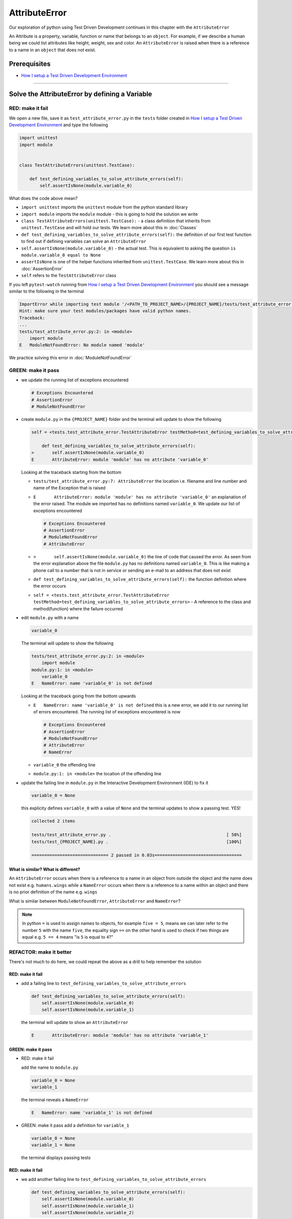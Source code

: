 AttributeError
==============

Our exploration of python using Test Driven Development continues in this chapter with the ``AttributeError``

An Attribute is a property, variable, function or name that belongs to an ``object``. For example, if we describe a human being we could list attributes like height, weight, sex and color.
An ``AttributeError`` is raised when there is a reference to a name in an ``object`` that does not exist.


Prerequisites
-------------


* `How I setup a Test Driven Development Environment <./How I setup a Test Driven Development Environment.rst>`_


----

Solve the AttributeError by defining a Variable
-------------------------------------------

RED: make it fail
^^^^^^^^^^^^^^^^^

We open a new file, save it as ``test_attribute_error.py`` in the ``tests`` folder created in `How I setup a Test Driven Development Environment <./How I setup a Test Driven Development Environment.rst>`_ and type the following

.. code-block:: python

   import unittest
   import module


   class TestAttributeErrors(unittest.TestCase):

       def test_defining_variables_to_solve_attribute_errors(self):
           self.assertIsNone(module.variable_0)

What does the code above mean?


* ``import unittest`` imports the ``unittest`` module from the python standard library
* ``import module`` imports the ``module`` module - this is going to hold the solution we write
* ``class TestAttributeErrors(unittest.TestCase):`` - a class definition that inherits from ``unittest.TestCase`` and will hold our tests. We learn more about this in :doc:`Classes`
* ``def test_defining_variables_to_solve_attribute_errors(self):`` the definition of our first test function to find out if defining variables can solve an ``AttributeError``
* ``self.assertIsNone(module.variable_0)`` - the actual test. This is equivalent to asking the question ``is module.variable_0 equal to None``
* ``assertIsNone`` is one of the helper functions inherited from ``unittest.TestCase``. We learn more about this in :doc:`AssertionError`
* ``self`` refers to the ``TestAttributeError`` class

If you left ``pytest-watch`` running from `How I setup a Test Driven Development Environment <./How I setup a Test Driven Development Environment.rst>`_ you should see a message similar to the following in the terminal

.. code-block:: python

   ImportError while importing test module '/<PATH_TO_PROJECT_NAME>/{PROJECT_NAME}/tests/test_attribute_error.py'.
   Hint: make sure your test modules/packages have valid python names.
   Traceback:
   ...
   tests/test_attribute_error.py:2: in <module>
       import module
   E   ModuleNotFoundError: No module named 'module'

We practice solving this error in :doc:`ModuleNotFoundError`

GREEN: make it pass
^^^^^^^^^^^^^^^^^^^


* we update the running list of exceptions encountered

  .. code-block:: python

       # Exceptions Encountered
       # AssertionError
       # ModuleNotFoundError

* create ``module.py`` in the ``{PROJECT_NAME}`` folder and the terminal will update to show the following

  .. code-block:: python

       self = <tests.test_attribute_error.TestAttributeError testMethod=test_defining_variables_to_solve_attribute_errors>

           def test_defining_variables_to_solve_attribute_errors(self):
       >       self.assertIsNone(module.variable_0)
       E       AttributeError: module 'module' has no attribute 'variable_0'

  Looking at the traceback starting from the bottom


  * ``tests/test_attribute_error.py:7: AttributeError`` the location i.e. filename and line number and name of the Exception that is raised
  * ``E       AttributeError: module 'module' has no attribute 'variable_0'`` an explanation of the error raised. The module we imported has no definitions named ``variable_0``. We update our list of exceptions encountered

    .. code-block:: python

         # Exceptions Encountered
         # AssertionError
         # ModuleNotFoundError
         # AttributeError

  * ``>       self.assertIsNone(module.variable_0)`` the line of code that caused the error. As seen from the error explanation above the file ``module.py`` has no definitions named ``variable_0``. This is like making a phone call to a number that is not in service or sending an e-mail to an address that does not exist
  * ``def test_defining_variables_to_solve_attribute_errors(self):`` the function definition where the error occurs
  * ``self = <tests.test_attribute_error.TestAttributeError testMethod=test_defining_variables_to_solve_attribute_errors>`` - A reference to the class and method(function) where the failure occurred

* edit ``module.py`` with a name

  .. code-block:: python

      variable_0

  The terminal will update to show the following

  .. code-block::

       tests/test_attribute_error.py:2: in <module>
           import module
       module.py:1: in <module>
           variable_0
       E   NameError: name 'variable_0' is not defined

  Looking at the traceback going from the bottom upwards

  * ``E   NameError: name 'variable_0' is not defined`` this is a new error, we add it to our running list of errors encountered. The running list of exceptions encountered is now

    .. code-block::

        # Exceptions Encountered
        # AssertionError
        # ModuleNotFoundError
        # AttributeError
        # NameError

  * ``variable_0`` the offending line
  * ``module.py:1: in <module>`` the location of the offending line

* update the failing line in ``module.py`` in the Interactive Development Environment (IDE) to fix it

  .. code-block:: python

      variable_0 = None

  this explicity defines ``variable_0`` with a value of ``None`` and the terminal updates to show a passing test. YES!

  .. code-block:: python

      collected 2 items

      tests/test_attribute_error.py .                                             [ 50%]
      tests/test_{PROJECT_NAME}.py .                                              [100%]

      ============================== 2 passed in 0.03s==================================

What is similar? What is different?
~~~~~~~~~~~~~~~~~~~~~~~~~~~~~~~~~~~

An ``AttributeError`` occurs when there is a reference to a name in an object from outside the object and the name does not exist e.g. ``humans.wings`` while a ``NameError`` occurs when there is a reference to a name within an object and there is no prior definition of the name e.g. ``wings``

What is similar between ``ModuleNotFoundError``, ``AttributeError`` and ``NameError``?

.. NOTE::

  In python ``=`` is used to assign names to objects, for example ``five = 5``, means we can later refer to the number ``5`` with the name ``five``, the equality sign ``==`` on the other hand is used to check if two things are equal e.g. ``5 == 4`` means "is ``5`` is equal to ``4``?"


REFACTOR: make it better
^^^^^^^^^^^^^^^^^^^^^^^^

There's not much to do here, we could repeat the above as a drill to help remember the solution

RED: make it fail
~~~~~~~~~~~~~~~~~


* add a failing line to ``test_defining_variables_to_solve_attribute_errors``

  .. code-block:: python

      def test_defining_variables_to_solve_attribute_errors(self):
          self.assertIsNone(module.variable_0)
          self.assertIsNone(module.variable_1)

  the terminal will update to show an ``AttributeError``

  .. code-block:: python

      E       AttributeError: module 'module' has no attribute 'variable_1'

GREEN: make it pass
~~~~~~~~~~~~~~~~~~~

* RED: make it fail

  add the name to ``module.py``

  .. code-block:: python

      variable_0 = None
      variable_1

  the terminal reveals a ``NameError``

  .. code-block:: python

      E   NameError: name 'variable_1' is not defined

* GREEN: make it pass
  add a definition for ``variable_1``

  .. code-block:: python

      variable_0 = None
      variable_1 = None

  the terminal displays passing tests

RED: make it fail
~~~~~~~~~~~~~~~~~


* we add another failing line to ``test_defining_variables_to_solve_attribute_errors``

  .. code-block:: python

    def test_defining_variables_to_solve_attribute_errors(self):
        self.assertIsNone(module.variable_0)
        self.assertIsNone(module.variable_1)
        self.assertIsNone(module.variable_2)

  the terminal updates with an ``AttributeError``

  .. code-block:: python

      >       self.assertIsNone(module.variable_2)
      E       AttributeError: module 'module' has no attribute 'variable_2'

GREEN: make it pass
~~~~~~~~~~~~~~~~~~~


* RED: make it fail - add the name to ``module.py``

  .. code-block:: python

      variable_0 = None
      variable_1 = None
      variable_2

  the terminal outputs a ``NameError``

  .. code-block:: python

      E   NameError: name 'variable_2' is not defined

* GREEN: make it pass - define ``variable_2`` in ``module.py``

  .. code-block:: python

      variable_0 = None
      variable_1 = None
      variable_2 = None

  The tests pass

RED: make it fail
~~~~~~~~~~~~~~~~~


* we add another failing line to ``test_defining_variables_to_solve_attribute_errors``

  .. code-block:: python

      def test_defining_variables_to_solve_attribute_errors(self):
          self.assertIsNone(module.variable_0)
          self.assertIsNone(module.variable_1)
          self.assertIsNone(module.variable_2)
          self.assertIsNone(module.variable_3)

  the terminal gives an ``AttributeError``

  .. code-block:: python

      E       AttributeError: module 'module' has no attribute 'variable_3'

GREEN: make it pass
"""""""""""""""""""


* RED: make it fail

  we add the name

  .. code-block:: python

      variable_0 = None
      variable_1 = None
      variable_2 = None
      variable_3

  the terminal displays a ``NameError``

  .. code-block:: python

      E   NameError: name 'variable_3' is not defined

* GREEN: make it pass

  we define the name

  .. code-block:: python

      variable_0 = None
      variable_1 = None
      variable_2 = None
      variable_3 = None

We have a pattern for our drill. When we test an attribute in a module, we encounter


* an ``AttributeError`` when the attribute does not exist
* a ``NameError`` when we add the name to the module
* a passing test when we define the name as a variable

Update the ``TestAttributeError`` class in ``tests/test_attribute_error.py`` by adding more tests until you get to ``self.assertIsNone(module.variable_99)``, you will have 102 statements in total

.. code-block:: python

    def test_defining_variables_to_solve_attribute_errors(self):
        self.assertIsNone(module.variable_0)
        self.assertIsNone(module.variable_1)
        self.assertIsNone(module.variable_2)
        self.assertIsNone(module.variable_3)
        ...
        self.assertIsNone(module.variable_99)
        self.assertFalse(module.false)
        self.assertTrue(module.true)

Repeat the pattern until all tests pass.


* What's your solution to the last two tests? They are similar to the test for failure in `How I setup a Test Driven Development Environment <./How I setup a Test Driven Development Environment.rst>`_
* did you update ``module.py`` this way?

  .. code-block::

      true = True
      false = False

*WELL DONE!* You now know


* How to solve :doc:`ModuleNotFoundError`
* How to solve ``NameError`` using variables
* How to solve :doc:`AttributeError` by defining variables

----


Solve the AttributeError by defining a Function
-------------------------------------------

Let us take a look at solving ``AttributeError`` with functions

RED: make it fail
^^^^^^^^^^^^^^^^^

Update the ``TestAttributeError`` class in ``tests/test_attribute_error.py`` with a new test

.. code-block:: python

    def test_defining_functions_to_solve_attribute_errors(self):
        self.assertIsNone(module.function_0())

the terminal updates to show

.. code-block:: python

   E       AttributeError: module 'module' has no attribute 'function_0'

GREEN: make it pass
^^^^^^^^^^^^^^^^^^^


* we try the solution we know for solving ``AttributeError`` using variables and update ``module.py``

  .. code-block:: python

      function_0 = None

  we see a ``TypeError`` in the terminal

  .. code-block:: python

      E       TypeError: 'NoneType' object is not callable

  this is new so we update our list of exceptions encountered

  .. code-block:: python

      # Exceptions Encountered
      # AssertionError
      # ModuleNotFoundError
      # AttributeError
      # NameError
      # TypeError

  a ``TypeError`` is raised in this case because we ``called`` an object that was not ``callable``. A callable object is an object that can potentially handle inputs. We can define a callable as a ``class`` or a ``function``.

  We go over callables in :doc:`Functions` and :doc:`Classes`. When an object is defined as a callable, we call it by adding parentheses at the end e.g. ``module.function_0()`` will call ``function_0`` in ``module.py``

* What if we change ``function_0`` in ``module.py`` to a function by modifying its definition using the ``def`` keyword

  .. code-block:: python

      def function_0():
          return None

  the terminal updates to show tests pass

  .. note::

     *What is a Function?*


     * A ``function`` is a named block of code that performs some action or series of actions
     * In python a function always returns something
     * the default return value of a function is ``None``
     * the line with ``return`` is the last executable line of code in a function


REFACTOR: make it better
^^^^^^^^^^^^^^^^^^^^^^^^


* Time to a drill like we did with variables. Update ``test_defining_functions_to_solve_attribute_errors`` in the ``TestAttributeError`` class in\ ``tests/test_attribute_error.py`` to include calls to functions in ``module.py`` until you have one for ``module.function_99()``, you will have 100 tests in total

  .. code-block:: python

      def test_defining_functions_to_solve_attribute_errors(self):
          self.assertIsNone(module.function_0())
          self.assertIsNone(module.function_1())
          self.assertIsNone(module.function_2())
          self.assertIsNone(module.function_3())
          ...
          self.assertIsNone(module.function_99())

  the terminal updates to show an error

  .. code-block:: python

      E       AttributeError: module 'module' has no attribute 'function_1'

  update ``module.py`` with the solution until all tests pass

*YOU DID IT AGAIN!* You now know


* How to solve :doc:`ModuleNotFoundError`
* How to solve ``NameError``
* How to solve :doc:`AttributeError` by defining variables and functions


----


Solve the AttributeError by defining a Class
----------------------------------------

A class is a blueprint that represents an object, it is a collection of functions (methods) and attributes. Attributes are names which represent a value. Methods are functions that can accept inputs and return a value. For example we could define a `Human` class with attributes like eye color, date of birth, height and weight, and methods like age which returns a value based on the current year and date of birth. Let us explore ``AttributeError`` with classes.

RED: make it fail
^^^^^^^^^^^^^^^^^


* We add a test function to the ``TestAttributeError`` class in ``tests/test_attribute_error.py``

  .. code-block:: python

       def test_defining_functions_to_solve_attribute_errors(self):
           self.assertIsNone(module.Class0())

  the terminal shows

  .. code-block:: python

      E       AttributeError: module 'module' has no attribute 'Class0'

  Looking at the `traceback` we see it's the line we added that caused the failure

  * We are familiar with an ``AttributeError``
  * This also looks exactly like the tests in ``test_defining_functions_to_solve_attribute_errors``
  * What's the difference?

GREEN: make it pass
^^^^^^^^^^^^^^^^^^^


* Update ``module.py``

  .. code-block:: python

      Class0 = None

  the terminal updates to show a ``TypeError``

  .. code-block:: python

      E       TypeError: 'NoneType' object is not callable

  We dealt with a similar issue earlier, What if we make ``Class0`` callable the way we know how. Change the variable to a function using the ``def`` keyword in ``module.py``

  .. code-block:: python

      def Class():
          return None

  The tests pass! Something is odd here, what is the difference between :doc:`Classes` and :doc:`Functions`\ ? Why are we writing a different set of tests for Classes if the solutions are the same?

REFACTOR: make it better
^^^^^^^^^^^^^^^^^^^^^^^^


* What if we make it a drill. Add lines to ``test_defining_functions_to_solve_attribute_errors`` in the ``TestAttributeError`` class in ``tests/test_attribute_error.py`` until we have one for ``module.Class99()``, there will be 100 tests in total

  .. code-block:: python

      def test_defining_classes_to_solve_attribute_errors(self):
          self.assertIsNone(module.Class0())
          self.assertIsNone(module.Class1())
          self.assertIsNone(module.Class2())
          self.assertIsNone(module.Class3())
          ...
          self.assertIsNone(module.Class99())

  the terminal updates to show

  .. code-block:: python

      E       AttributeError: module 'module' has no attribute 'Class1'

  update ``module.py`` with each solution until all tests pass

*WELL DONE!* You now know


* How to solve :doc:`ModuleNotFoundError`
* How to solve ``NameError``
* How to solve :doc:`AttributeError` by defining variables, :doc:`functions` and :doc:`classes`

  * do we know how to define :doc:`classes` if we define them the same was as :doc:`functions`\ ?

----


Solve the AttributeError by defining an Attribute in a Class
--------------------------------------------------------

RED: make it fail
^^^^^^^^^^^^^^^^^


* We add a new test to the ``TestAttributeError`` class in ``test_attribute_error.py``

  .. code-block:: python

       def test_defining_attributes_in_classes_to_solve_attribute_errors(self):
           self.assertIsNone(module.Class.attribute_0)

  the terminal updates to show an ``AttributeError``

  .. code-block:: python

       >       self.assertIsNone(module.Class.attribute_0)
       E       AttributeError: module 'module' has no attribute 'Class'

GREEN: make it pass
^^^^^^^^^^^^^^^^^^^


* update ``module.py`` with a variable

  .. code-block:: python

       Class = None

  the terminal updates to show

  .. code-block:: python

      E       AttributeError: 'NoneType' object has no attribute 'attribute_0'

  change the variable to a function

  .. code-block:: python

      def Class():
          return None

  the terminal updates to show

  .. code-block:: python

      E       AttributeError: 'function' object has no attribute 'attribute_0'

  is it possible to define an attribute in a function and access it? update ``module.py``

  .. code-block:: python

      def Class():
          attribute_0 = None
          return None

  the terminal still gives the same error, our experiment had no effect on the test

* what if we use the ``class`` keyword to define ``Class`` instead of ``def``

  .. code-block:: python

      class Class():
          attribute_0 = None
          return None

  the terminal now shows a ``SyntaxError``

  .. code-block:: python

      E       return None
      E       ^^^^^^^^^^^
      E   SyntaxError: 'return' outside function


  * We add ``SyntaxError`` to our running list of exceptions

    .. code-block:: python

        # Exceptions Encountered
        # AssertionError
        # ModuleNotFoundError
        # AttributeError
        # NameError
        # TypeError
        # SyntaxError

  * The error is caused by the ``return`` statement being outside of a function

* remove the return statement

  .. code-block:: python

      class Class():
          attribute_0 = None

  Eureka! The Tests pass!!

REFACTOR: make it better
^^^^^^^^^^^^^^^^^^^^^^^^


* The current solution for ``test_defining_classes_to_solve_attribute_errors`` was done by defining functions but the test says ``definining_classes``. update those tests to use the proper way of defining :doc:`classes` that we just learned. Update ``module.py`` to use ``class`` instead of ``def`` e.g.

  .. code-block:: python

      class Class0():
          pass
      ...
      class Class99():
          pass

  ``pass`` is a keyword used as a placeholder that does nothing

* We now know how to properly define a class with an attribute. To practice defining an attribute we will make a drill by adding more lines like we did for variables, functions and classes, until you have a total of 100 lines with the last test for ``module.Class.attribute_99``

  .. code-block:: python

      def test_defining_attributes_in_classes_to_solve_attribute_errors(self):
          self.assertIsNone(module.Class.attribute_0)
          self.assertIsNone(module.Class.attribute_1)
          self.assertIsNone(module.Class.attribute_2)
          self.assertIsNone(module.Class.attribute_3)
          ...
          self.assertIsNone(module.Class.attribute_99)

  the terminal updates to show

  .. code-block:: python

      E       AttributeError: type object 'Class' has no attribute 'attribute_1'

  update ``module.py`` with the solutions until all tests pass

*WELL DONE!* You now know You now know


* How to solve :doc:`ModuleNotFoundError`
* How to solve ``NameError``
* How to solve :doc:`AttributeError` by defining variables, :doc:`functions` and :doc:`classes`
* How to solve :doc:`AttributeError` by defining

  * variables
  * :doc:`functions`
  * :doc:`classes`
  * attributes (variables) in classes


----


Solve the AttributeError by defining a Method (Function) in a Class
-------------------------------------------------------------------

RED: make it fail
^^^^^^^^^^^^^^^^^


* we add a new test to the ``TestAttributeError`` class in ``test_attribute_error.py``

  .. code-block:: python

      def test_defining_functions_in_classes_to_solve_attribute_errors(self):
          self.assertIsNone(module.Class.method_0())

  the terminal updates to show an ``AttributeError``

  .. code-block:: python

      >       self.assertIsNone(module.Class.method_0())
      E       AttributeError: type object 'Class' has no attribute 'method_0'

GREEN: make it pass
^^^^^^^^^^^^^^^^^^^


* Update the class ``Class`` in ``module.py``

  .. code-block:: python

      class Class():
          ...
          method_0 = None

  the terminal will update to show a ``TypeError``

  .. code-block:: python

      >       self.assertIsNone(module.Class.method_0())
      E       TypeError: 'NoneType' object is not callable

  this is in our list of errors

* using the solution we know for it, we change ``method_0`` from an attribute to a method using the ``def`` keyword to make it callable

  .. code-block:: python

      class Class():
          ...
          def method_0():
              return None

  Fantastic! the terminal has all tests passing.

REFACTOR: make it better
^^^^^^^^^^^^^^^^^^^^^^^^

You know the "drill", update ``test_defining_functions_in_classes_to_solve_attribute_errors`` in ``TestAttributeError`` in ``test_attribute_error.py`` with more lines until we have 100 tests ending with one for ``module.Class.method_99()``

.. code-block:: python

    def test_defining_functions_in_classes_to_solve_attribute_errors(self):
        self.assertIsNone(module.Class.method_0())
        self.assertIsNone(module.Class.method_1())
        self.assertIsNone(module.Class.method_2())
        self.assertIsNone(module.Class.method_3())
        ...
        self.assertIsNone(module.Class.method_99())

repeat the solution until all tests pass

*CONGRATULATIONS!* You now know


* How to solve :doc:`ModuleNotFoundError`
* How to solve ``NameError``
* How to solve :doc:`AttributeError` by defining variables, :doc:`functions` and :doc:`classes`
* How to solve :doc:`AttributeError` by defining

  - variables
  - :doc:`functions`
  - :doc:`classes`
  - attributes (variables) in classes
  - methods (functions) in classes

.. NOTE:: *WHAT IS THE DIFFERENCE BETWEEN CLASSES AND FUNCTIONS?*

  * we can access attributes (variables) we define in a class from outside the class
  * we cannot access variables we define in a function from outside the function
  * the keywords used to define them are different - `def` vs `class`
  * their naming conventions are different - `snake_case` vs `CamelCase`
